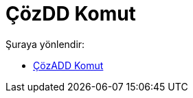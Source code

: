 = ÇözDD Komut
:page-en: commands/SolveODE
ifdef::env-github[:imagesdir: /tr/modules/ROOT/assets/images]

Şuraya yönlendir:

* xref:/commands/ÇözADD.adoc[ÇözADD Komut]
